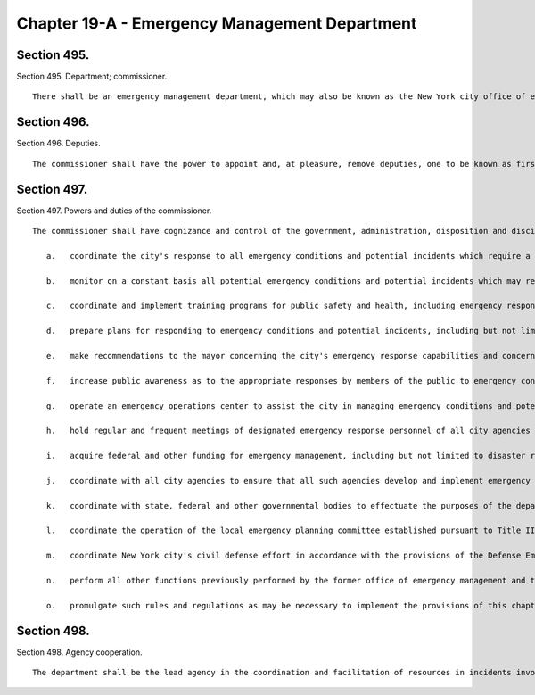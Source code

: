 Chapter 19-A - Emergency Management Department
=================
Section 495.
----------

Section 495. Department; commissioner. ::


	   There shall be an emergency management department, which may also be known as the New York city office of emergency management, the head of which shall be the commissioner of emergency management. The commissioner shall be appointed by the mayor. The commissioner shall also serve as the local director of civil defense, with the powers of a local director of civil defense.




Section 496.
----------

Section 496. Deputies. ::


	   The commissioner shall have the power to appoint and, at pleasure, remove deputies, one to be known as first deputy commissioner. During the absence or disability of the commissioner, the first deputy commissioner, or if the first deputy commissioner shall be absent or under disability, the deputy commissioner designated by the commissioner, shall possess all the powers and perform all the duties of the commissioner, except the power of making appointments and transfers.




Section 497.
----------

Section 497. Powers and duties of the commissioner. ::


	   The commissioner shall have cognizance and control of the government, administration, disposition and discipline of the department. The commissioner shall have the powers and duties to:
	
	      a.   coordinate the city's response to all emergency conditions and potential incidents which require a multi-agency response, including but not limited to severe weather, threats from natural hazards and natural disasters, power and other public service outages, labor unrest other than the keeping of the peace, water main breaks, transportation and transit incidents, hazardous substance discharges, building collapses, aviation disasters, explosions, acts of terrorism and such other emergency conditions and incidents which affect public health and safety;
	
	      b.   monitor on a constant basis all potential emergency conditions and potential incidents which may require a multi-agency response;
	
	      c.   coordinate and implement training programs for public safety and health, including emergency response drills, to prepare for emergency conditions and potential incidents which may require a multi-agency response;
	
	      d.   prepare plans for responding to emergency conditions and potential incidents, including but not limited to plans for the implementation of such emergency orders as may be approved by the mayor to protect public safety and facilitate the rapid response and mobilization of agencies and resources;
	
	      e.   make recommendations to the mayor concerning the city's emergency response capabilities and concerning the city's capacity to address potential emergency conditions and potential incidents;
	
	      f.   increase public awareness as to the appropriate responses by members of the public to emergency conditions and potential incidents, and review the city's systems for disseminating information to the public;
	
	      g.   operate an emergency operations center to assist the city in managing emergency conditions and potential incidents that may require a multi-agency response;
	
	      h.   hold regular and frequent meetings of designated emergency response personnel of all city agencies that are determined by the commissioner to have a direct or support role in the city's management of emergency conditions and potential incidents which may require a multi-agency response;
	
	      i.   acquire federal and other funding for emergency management, including but not limited to disaster relief, and civil defense, and assist other agencies in obtaining such funding;
	
	      j.   coordinate with all city agencies to ensure that all such agencies develop and implement emergency response plans in connection with planning major city events;
	
	      k.   coordinate with state, federal and other governmental bodies to effectuate the purposes of the department;
	
	      l.   coordinate the operation of the local emergency planning committee established pursuant to Title III of the federal Superfund Amendments and Reauthorization Act;
	
	      m.   coordinate New York city's civil defense effort in accordance with the provisions of the Defense Emergency Act of New York state and the city's civil defense emergency operations plan, as such plan may be amended from time to time;
	
	      n.   perform all other functions previously performed by the former office of emergency management and the emergency control board; and
	
	      o.   promulgate such rules and regulations as may be necessary to implement the provisions of this chapter.




Section 498.
----------

Section 498. Agency cooperation. ::


	   The department shall be the lead agency in the coordination and facilitation of resources in incidents involving public safety and health, including incidents which may involve acts of terrorism. All agencies shall provide the department promptly with all information relevant to the performance of the emergency management functions and shall collect and make available any information requested by the department for use in emergency planning. All agencies further shall promptly provide the department with all appropriate material, equipment and resources needed for emergency management functions, including personnel.




